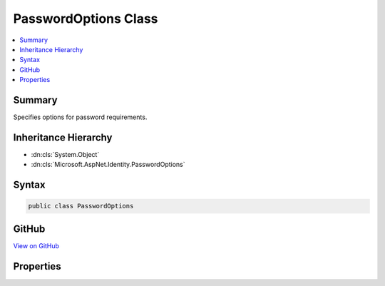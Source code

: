 

PasswordOptions Class
=====================



.. contents:: 
   :local:



Summary
-------

Specifies options for password requirements.





Inheritance Hierarchy
---------------------


* :dn:cls:`System.Object`
* :dn:cls:`Microsoft.AspNet.Identity.PasswordOptions`








Syntax
------

.. code-block:: csharp

   public class PasswordOptions





GitHub
------

`View on GitHub <https://github.com/aspnet/apidocs/blob/master/aspnet/identity/src/Microsoft.AspNet.Identity/PasswordOptions.cs>`_





.. dn:class:: Microsoft.AspNet.Identity.PasswordOptions

Properties
----------

.. dn:class:: Microsoft.AspNet.Identity.PasswordOptions
    :noindex:
    :hidden:

    
    .. dn:property:: Microsoft.AspNet.Identity.PasswordOptions.RequireDigit
    
        
    
        Gets or sets a flag indicating if passwords must contain a digit.
    
        
        :rtype: System.Boolean
    
        
        .. code-block:: csharp
    
           public bool RequireDigit { get; set; }
    
    .. dn:property:: Microsoft.AspNet.Identity.PasswordOptions.RequireLowercase
    
        
    
        Gets or sets a flag indicating if passwords must contain a lower case ASCII character.
    
        
        :rtype: System.Boolean
    
        
        .. code-block:: csharp
    
           public bool RequireLowercase { get; set; }
    
    .. dn:property:: Microsoft.AspNet.Identity.PasswordOptions.RequireNonLetterOrDigit
    
        
    
        Gets or sets a flag indicating if passwords must contain a digit or other non-alphabetical character.
    
        
        :rtype: System.Boolean
    
        
        .. code-block:: csharp
    
           public bool RequireNonLetterOrDigit { get; set; }
    
    .. dn:property:: Microsoft.AspNet.Identity.PasswordOptions.RequireUppercase
    
        
    
        Gets or sets a flag indicating if passwords must contain a upper case ASCII character.
    
        
        :rtype: System.Boolean
    
        
        .. code-block:: csharp
    
           public bool RequireUppercase { get; set; }
    
    .. dn:property:: Microsoft.AspNet.Identity.PasswordOptions.RequiredLength
    
        
    
        Gets or sets the minimum length a password must be.
    
        
        :rtype: System.Int32
    
        
        .. code-block:: csharp
    
           public int RequiredLength { get; set; }
    

